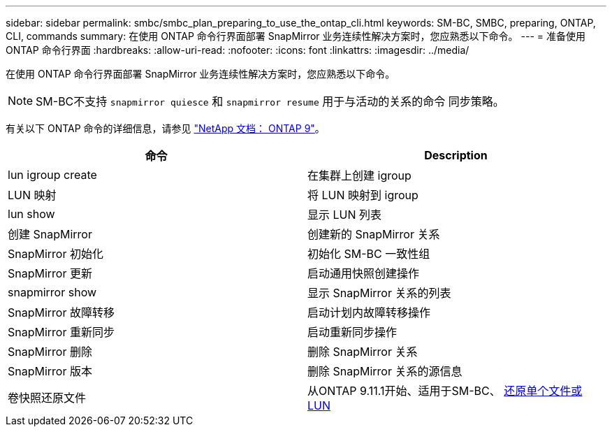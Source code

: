 ---
sidebar: sidebar 
permalink: smbc/smbc_plan_preparing_to_use_the_ontap_cli.html 
keywords: SM-BC, SMBC, preparing, ONTAP, CLI, commands 
summary: 在使用 ONTAP 命令行界面部署 SnapMirror 业务连续性解决方案时，您应熟悉以下命令。 
---
= 准备使用 ONTAP 命令行界面
:hardbreaks:
:allow-uri-read: 
:nofooter: 
:icons: font
:linkattrs: 
:imagesdir: ../media/


[role="lead"]
在使用 ONTAP 命令行界面部署 SnapMirror 业务连续性解决方案时，您应熟悉以下命令。


NOTE: SM-BC不支持 `snapmirror quiesce` 和 `snapmirror resume` 用于与活动的关系的命令
同步策略。

有关以下 ONTAP 命令的详细信息，请参见 https://docs.netapp.com/ontap-9/index.jsp["NetApp 文档： ONTAP 9"^]。

|===
| 命令 | Description 


| lun igroup create | 在集群上创建 igroup 


| LUN 映射 | 将 LUN 映射到 igroup 


| lun show | 显示 LUN 列表 


| 创建 SnapMirror | 创建新的 SnapMirror 关系 


| SnapMirror 初始化 | 初始化 SM-BC 一致性组 


| SnapMirror 更新 | 启动通用快照创建操作 


| snapmirror show | 显示 SnapMirror 关系的列表 


| SnapMirror 故障转移 | 启动计划内故障转移操作 


| SnapMirror 重新同步 | 启动重新同步操作 


| SnapMirror 删除 | 删除 SnapMirror 关系 


| SnapMirror 版本 | 删除 SnapMirror 关系的源信息 


| 卷快照还原文件 | 从ONTAP 9.11.1开始、适用于SM-BC、 xref:../data-protection/restore-single-file-snapshot-task.html[还原单个文件或LUN] 
|===
